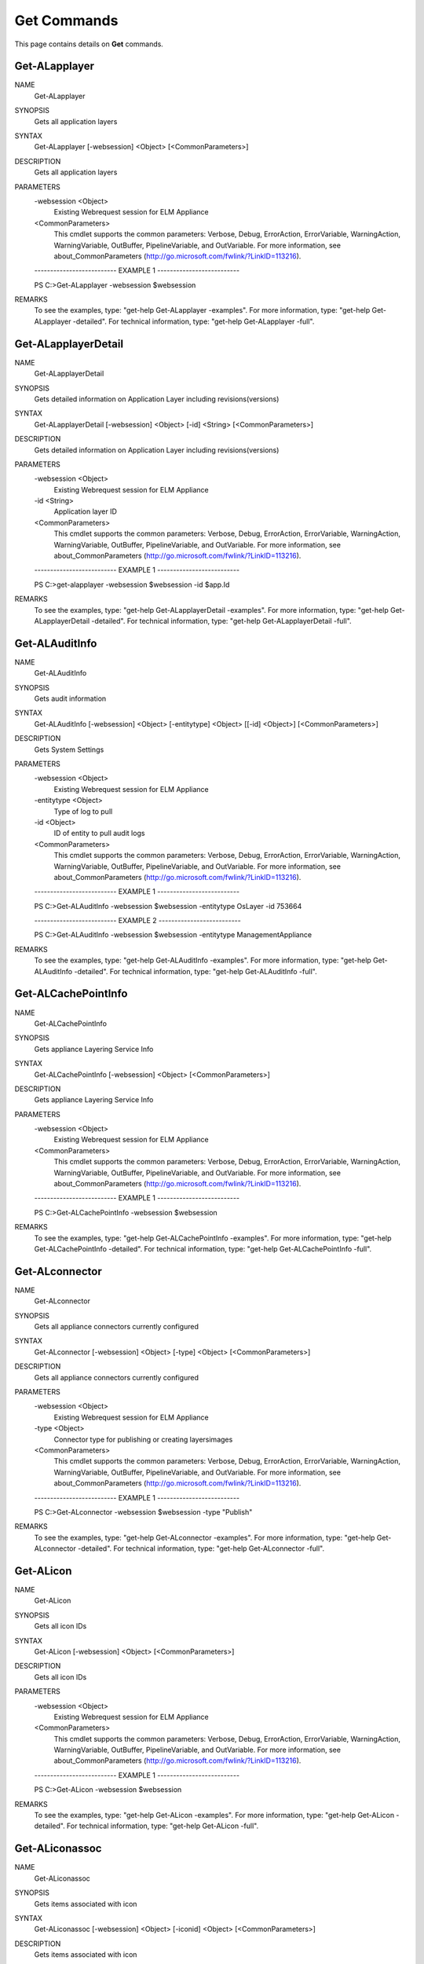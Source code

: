 ﻿Get Commands
=========================

This page contains details on **Get** commands.

Get-ALapplayer
-------------------------


NAME
    Get-ALapplayer
    
SYNOPSIS
    Gets all application layers
    
    
SYNTAX
    Get-ALapplayer [-websession] <Object> [<CommonParameters>]
    
    
DESCRIPTION
    Gets all application layers
    

PARAMETERS
    -websession <Object>
        Existing Webrequest session for ELM Appliance
        
    <CommonParameters>
        This cmdlet supports the common parameters: Verbose, Debug,
        ErrorAction, ErrorVariable, WarningAction, WarningVariable,
        OutBuffer, PipelineVariable, and OutVariable. For more information, see 
        about_CommonParameters (http://go.microsoft.com/fwlink/?LinkID=113216). 
    
    -------------------------- EXAMPLE 1 --------------------------
    
    PS C:\>Get-ALapplayer -websession $websession
    
    
    
    
    
    
REMARKS
    To see the examples, type: "get-help Get-ALapplayer -examples".
    For more information, type: "get-help Get-ALapplayer -detailed".
    For technical information, type: "get-help Get-ALapplayer -full".


Get-ALapplayerDetail
-------------------------

NAME
    Get-ALapplayerDetail
    
SYNOPSIS
    Gets detailed information on Application Layer including revisions(versions)
    
    
SYNTAX
    Get-ALapplayerDetail [-websession] <Object> [-id] <String> [<CommonParameters>]
    
    
DESCRIPTION
    Gets detailed information on Application Layer including revisions(versions)
    

PARAMETERS
    -websession <Object>
        Existing Webrequest session for ELM Appliance
        
    -id <String>
        Application layer ID
        
    <CommonParameters>
        This cmdlet supports the common parameters: Verbose, Debug,
        ErrorAction, ErrorVariable, WarningAction, WarningVariable,
        OutBuffer, PipelineVariable, and OutVariable. For more information, see 
        about_CommonParameters (http://go.microsoft.com/fwlink/?LinkID=113216). 
    
    -------------------------- EXAMPLE 1 --------------------------
    
    PS C:\>get-alapplayer -websession $websession -id $app.Id
    
    
    
    
    
    
REMARKS
    To see the examples, type: "get-help Get-ALapplayerDetail -examples".
    For more information, type: "get-help Get-ALapplayerDetail -detailed".
    For technical information, type: "get-help Get-ALapplayerDetail -full".


Get-ALAuditInfo
-------------------------

NAME
    Get-ALAuditInfo
    
SYNOPSIS
    Gets audit information
    
    
SYNTAX
    Get-ALAuditInfo [-websession] <Object> [-entitytype] <Object> [[-id] <Object>] [<CommonParameters>]
    
    
DESCRIPTION
    Gets System Settings
    

PARAMETERS
    -websession <Object>
        Existing Webrequest session for ELM Appliance
        
    -entitytype <Object>
        Type of log to pull
        
    -id <Object>
        ID of entity to pull audit logs
        
    <CommonParameters>
        This cmdlet supports the common parameters: Verbose, Debug,
        ErrorAction, ErrorVariable, WarningAction, WarningVariable,
        OutBuffer, PipelineVariable, and OutVariable. For more information, see 
        about_CommonParameters (http://go.microsoft.com/fwlink/?LinkID=113216). 
    
    -------------------------- EXAMPLE 1 --------------------------
    
    PS C:\>Get-ALAuditInfo -websession $websession -entitytype OsLayer -id 753664
    
    
    
    
    
    
    -------------------------- EXAMPLE 2 --------------------------
    
    PS C:\>Get-ALAuditInfo -websession $websession -entitytype ManagementAppliance
    
    
    
    
    
    
REMARKS
    To see the examples, type: "get-help Get-ALAuditInfo -examples".
    For more information, type: "get-help Get-ALAuditInfo -detailed".
    For technical information, type: "get-help Get-ALAuditInfo -full".


Get-ALCachePointInfo
-------------------------

NAME
    Get-ALCachePointInfo
    
SYNOPSIS
    Gets appliance Layering Service Info
    
    
SYNTAX
    Get-ALCachePointInfo [-websession] <Object> [<CommonParameters>]
    
    
DESCRIPTION
    Gets appliance Layering Service Info
    

PARAMETERS
    -websession <Object>
        Existing Webrequest session for ELM Appliance
        
    <CommonParameters>
        This cmdlet supports the common parameters: Verbose, Debug,
        ErrorAction, ErrorVariable, WarningAction, WarningVariable,
        OutBuffer, PipelineVariable, and OutVariable. For more information, see 
        about_CommonParameters (http://go.microsoft.com/fwlink/?LinkID=113216). 
    
    -------------------------- EXAMPLE 1 --------------------------
    
    PS C:\>Get-ALCachePointInfo -websession $websession
    
    
    
    
    
    
REMARKS
    To see the examples, type: "get-help Get-ALCachePointInfo -examples".
    For more information, type: "get-help Get-ALCachePointInfo -detailed".
    For technical information, type: "get-help Get-ALCachePointInfo -full".


Get-ALconnector
-------------------------

NAME
    Get-ALconnector
    
SYNOPSIS
    Gets all appliance connectors currently configured
    
    
SYNTAX
    Get-ALconnector [-websession] <Object> [-type] <Object> [<CommonParameters>]
    
    
DESCRIPTION
    Gets all appliance connectors currently configured
    

PARAMETERS
    -websession <Object>
        Existing Webrequest session for ELM Appliance
        
    -type <Object>
        Connector type for publishing or creating layers\images
        
    <CommonParameters>
        This cmdlet supports the common parameters: Verbose, Debug,
        ErrorAction, ErrorVariable, WarningAction, WarningVariable,
        OutBuffer, PipelineVariable, and OutVariable. For more information, see 
        about_CommonParameters (http://go.microsoft.com/fwlink/?LinkID=113216). 
    
    -------------------------- EXAMPLE 1 --------------------------
    
    PS C:\>Get-ALconnector -websession $websession -type "Publish"
    
    
    
    
    
    
REMARKS
    To see the examples, type: "get-help Get-ALconnector -examples".
    For more information, type: "get-help Get-ALconnector -detailed".
    For technical information, type: "get-help Get-ALconnector -full".


Get-ALicon
-------------------------

NAME
    Get-ALicon
    
SYNOPSIS
    Gets all icon IDs
    
    
SYNTAX
    Get-ALicon [-websession] <Object> [<CommonParameters>]
    
    
DESCRIPTION
    Gets all icon IDs
    

PARAMETERS
    -websession <Object>
        Existing Webrequest session for ELM Appliance
        
    <CommonParameters>
        This cmdlet supports the common parameters: Verbose, Debug,
        ErrorAction, ErrorVariable, WarningAction, WarningVariable,
        OutBuffer, PipelineVariable, and OutVariable. For more information, see 
        about_CommonParameters (http://go.microsoft.com/fwlink/?LinkID=113216). 
    
    -------------------------- EXAMPLE 1 --------------------------
    
    PS C:\>Get-ALicon -websession $websession
    
    
    
    
    
    
REMARKS
    To see the examples, type: "get-help Get-ALicon -examples".
    For more information, type: "get-help Get-ALicon -detailed".
    For technical information, type: "get-help Get-ALicon -full".


Get-ALiconassoc
-------------------------

NAME
    Get-ALiconassoc
    
SYNOPSIS
    Gets items associated with icon
    
    
SYNTAX
    Get-ALiconassoc [-websession] <Object> [-iconid] <Object> [<CommonParameters>]
    
    
DESCRIPTION
    Gets items associated with icon
    

PARAMETERS
    -websession <Object>
        Existing Webrequest session for ELM Appliance
        
    -iconid <Object>
        Icon ID
        
    <CommonParameters>
        This cmdlet supports the common parameters: Verbose, Debug,
        ErrorAction, ErrorVariable, WarningAction, WarningVariable,
        OutBuffer, PipelineVariable, and OutVariable. For more information, see 
        about_CommonParameters (http://go.microsoft.com/fwlink/?LinkID=113216). 
    
    -------------------------- EXAMPLE 1 --------------------------
    
    PS C:\>Get-ALicon -websession $websession
    
    
    
    
    
    
REMARKS
    To see the examples, type: "get-help Get-ALiconassoc -examples".
    For more information, type: "get-help Get-ALiconassoc -detailed".
    For technical information, type: "get-help Get-ALiconassoc -full".


Get-ALimage
-------------------------

NAME
    Get-ALimage
    
SYNOPSIS
    Gets all images(templates)
    
    
SYNTAX
    Get-ALimage [-websession] <Object> [<CommonParameters>]
    
    
DESCRIPTION
    Gets all images(templates)
    

PARAMETERS
    -websession <Object>
        Existing Webrequest session for ELM Appliance
        
    <CommonParameters>
        This cmdlet supports the common parameters: Verbose, Debug,
        ErrorAction, ErrorVariable, WarningAction, WarningVariable,
        OutBuffer, PipelineVariable, and OutVariable. For more information, see 
        about_CommonParameters (http://go.microsoft.com/fwlink/?LinkID=113216). 
    
    -------------------------- EXAMPLE 1 --------------------------
    
    PS C:\>Get-ALimage -websession $websession
    
    
    
    
    
    
REMARKS
    To see the examples, type: "get-help Get-ALimage -examples".
    For more information, type: "get-help Get-ALimage -detailed".
    For technical information, type: "get-help Get-ALimage -full".


Get-ALImageComp
-------------------------

NAME
    Get-ALImageComp
    
SYNOPSIS
    Gets image composition details
    
    
SYNTAX
    Get-ALImageComp [-websession] <Object> [[-id] <String>] [[-name] <String>] [<CommonParameters>]
    
    
DESCRIPTION
    Gets image composition details
    

PARAMETERS
    -websession <Object>
        Existing Webrequest session for ELM Appliance
        
    -id <String>
        Image(template) id
        
    -name <String>
        Image name (supports wildcard)
        
    <CommonParameters>
        This cmdlet supports the common parameters: Verbose, Debug,
        ErrorAction, ErrorVariable, WarningAction, WarningVariable,
        OutBuffer, PipelineVariable, and OutVariable. For more information, see 
        about_CommonParameters (http://go.microsoft.com/fwlink/?LinkID=113216). 
    
    -------------------------- EXAMPLE 1 --------------------------
    
    PS C:\>Gets all images and layer composition
    
    Get-ALImageComp -websession $websession
    
    
    
    
    -------------------------- EXAMPLE 2 --------------------------
    
    PS C:\>Gets image and layer composition based on ID
    
    Get-ALImageComp -websession $websession -id 5535
    
    
    
    
    -------------------------- EXAMPLE 3 --------------------------
    
    PS C:\>Gets image and layer composition based on name
    
    Get-ALImageComp -websession $websession -name "Windows 10"
    
    
    
    
    -------------------------- EXAMPLE 4 --------------------------
    
    PS C:\>Gets image and layer composition based on name (wildcard)
    
    Get-ALImageComp -websession $websession -name "*10*"
    
    
    
    
REMARKS
    To see the examples, type: "get-help Get-ALImageComp -examples".
    For more information, type: "get-help Get-ALImageComp -detailed".
    For technical information, type: "get-help Get-ALImageComp -full".


Get-ALimageDetail
-------------------------

NAME
    Get-ALimageDetail
    
SYNOPSIS
    Gets additional image(template) detail
    
    
SYNTAX
    Get-ALimageDetail [-websession] <Object> [-id] <String> [<CommonParameters>]
    
    
DESCRIPTION
    Gets additional image(template) detail
    

PARAMETERS
    -websession <Object>
        Existing Webrequest session for ELM Appliance
        
    -id <String>
        Image(template) id
        
    <CommonParameters>
        This cmdlet supports the common parameters: Verbose, Debug,
        ErrorAction, ErrorVariable, WarningAction, WarningVariable,
        OutBuffer, PipelineVariable, and OutVariable. For more information, see 
        about_CommonParameters (http://go.microsoft.com/fwlink/?LinkID=113216). 
    
    -------------------------- EXAMPLE 1 --------------------------
    
    PS C:\>get-alimagedetail -websession $websession -id $image.id
    
    
    
    
    
    
REMARKS
    To see the examples, type: "get-help Get-ALimageDetail -examples".
    For more information, type: "get-help Get-ALimageDetail -detailed".
    For technical information, type: "get-help Get-ALimageDetail -full".


Get-ALLayerInstallDisk
-------------------------

NAME
    Get-ALLayerInstallDisk
    
SYNOPSIS
    Gets install disk location during finalize process
    
    
SYNTAX
    Get-ALLayerInstallDisk [-websession] <Object> [-id] <Object> [<CommonParameters>]
    
    
DESCRIPTION
    Gets install disk location during finalize process
    

PARAMETERS
    -websession <Object>
        Existing Webrequest session for ELM Appliance
        
    -id <Object>
        Layer ID to be located
        
    <CommonParameters>
        This cmdlet supports the common parameters: Verbose, Debug,
        ErrorAction, ErrorVariable, WarningAction, WarningVariable,
        OutBuffer, PipelineVariable, and OutVariable. For more information, see 
        about_CommonParameters (http://go.microsoft.com/fwlink/?LinkID=113216). 
    
    -------------------------- EXAMPLE 1 --------------------------
    
    PS C:\>get-allayerinstalldisk -websession $websession -layerid $apprevid.LayerId
    
    
    
    
    
    
REMARKS
    To see the examples, type: "get-help Get-ALLayerInstallDisk -examples".
    For more information, type: "get-help Get-ALLayerInstallDisk -detailed".
    For technical information, type: "get-help Get-ALLayerInstallDisk -full".


Get-ALLdapObject
-------------------------

NAME
    Get-ALLdapObject
    
SYNOPSIS
    Locates LDAP user or group object
    
    
SYNTAX
    Get-ALLdapObject [-websession] <Object> [-object] <String> [<CommonParameters>]
    
    
DESCRIPTION
    Locates LDAP user or group object
    

PARAMETERS
    -websession <Object>
        Existing Webrequest session for ELM Appliance
        
    -object <String>
        Group or user to be located
        
    <CommonParameters>
        This cmdlet supports the common parameters: Verbose, Debug,
        ErrorAction, ErrorVariable, WarningAction, WarningVariable,
        OutBuffer, PipelineVariable, and OutVariable. For more information, see 
        about_CommonParameters (http://go.microsoft.com/fwlink/?LinkID=113216). 
    
    -------------------------- EXAMPLE 1 --------------------------
    
    PS C:\>get-alldapobject -websession $websession -object "myusername"
    
    
    
    
    
    
    -------------------------- EXAMPLE 2 --------------------------
    
    PS C:\>$users = @('MyGroup1','MyGroup2','Domain Users')
    
    $finduser = $users|get-alldapobject -websession $websession
    
    
    
    
REMARKS
    To see the examples, type: "get-help Get-ALLdapObject -examples".
    For more information, type: "get-help Get-ALLdapObject -detailed".
    For technical information, type: "get-help Get-ALLdapObject -full".


Get-ALOsLayer
-------------------------

NAME
    Get-ALOsLayer
    
SYNOPSIS
    Gets all OS layers
    
    
SYNTAX
    Get-ALOsLayer [-websession] <Object> [<CommonParameters>]
    
    
DESCRIPTION
    Gets all OS layers
    

PARAMETERS
    -websession <Object>
        Existing Webrequest session for ELM Appliance
        
    <CommonParameters>
        This cmdlet supports the common parameters: Verbose, Debug,
        ErrorAction, ErrorVariable, WarningAction, WarningVariable,
        OutBuffer, PipelineVariable, and OutVariable. For more information, see 
        about_CommonParameters (http://go.microsoft.com/fwlink/?LinkID=113216). 
    
    -------------------------- EXAMPLE 1 --------------------------
    
    PS C:\>Get-ALOsLayer -websession $websession
    
    
    
    
    
    
REMARKS
    To see the examples, type: "get-help Get-ALOsLayer -examples".
    For more information, type: "get-help Get-ALOsLayer -detailed".
    For technical information, type: "get-help Get-ALOsLayer -full".


Get-ALOsLayerDetail
-------------------------

NAME
    Get-ALOsLayerDetail
    
SYNOPSIS
    Gets detailed information on a OS layer including revisions
    
    
SYNTAX
    Get-ALOsLayerDetail [-websession] <Object> [-id] <String> [<CommonParameters>]
    
    
DESCRIPTION
    Gets detailed information on a OS layer including revisions
    

PARAMETERS
    -websession <Object>
        Existing Webrequest session for ELM Appliance
        
    -id <String>
        Operating System Layer ID
        
    <CommonParameters>
        This cmdlet supports the common parameters: Verbose, Debug,
        ErrorAction, ErrorVariable, WarningAction, WarningVariable,
        OutBuffer, PipelineVariable, and OutVariable. For more information, see 
        about_CommonParameters (http://go.microsoft.com/fwlink/?LinkID=113216). 
    
    -------------------------- EXAMPLE 1 --------------------------
    
    PS C:\>get-aloslayerdetail -websession $websession -id $app.AssociatedOsLayerId
    
    
    
    
    
    
REMARKS
    To see the examples, type: "get-help Get-ALOsLayerDetail -examples".
    For more information, type: "get-help Get-ALOsLayerDetail -detailed".
    For technical information, type: "get-help Get-ALOsLayerDetail -full".


Get-ALPendingOp
-------------------------

NAME
    Get-ALPendingOp
    
SYNOPSIS
    Gets appliance operation based on ID
    
    
SYNTAX
    Get-ALPendingOp [-websession] <Object> [-id] <String> [<CommonParameters>]
    
    
DESCRIPTION
    Gets appliance operation based on ID
    

PARAMETERS
    -websession <Object>
        Existing Webrequest session for ELM Appliance
        
    -id <String>
        workticket id
        
    <CommonParameters>
        This cmdlet supports the common parameters: Verbose, Debug,
        ErrorAction, ErrorVariable, WarningAction, WarningVariable,
        OutBuffer, PipelineVariable, and OutVariable. For more information, see 
        about_CommonParameters (http://go.microsoft.com/fwlink/?LinkID=113216). 
    
    -------------------------- EXAMPLE 1 --------------------------
    
    PS C:\>Get-ALPendingOp -websession $websession -id $myworkid
    
    
    
    
    
    
REMARKS
    To see the examples, type: "get-help Get-ALPendingOp -examples".
    For more information, type: "get-help Get-ALPendingOp -detailed".
    For technical information, type: "get-help Get-ALPendingOp -full".


Get-ALPlatformlayer
-------------------------

NAME
    Get-ALPlatformlayer
    
SYNOPSIS
    Gets all platform layers
    
    
SYNTAX
    Get-ALPlatformlayer [-websession] <Object> [<CommonParameters>]
    
    
DESCRIPTION
    Gets all platform layers
    

PARAMETERS
    -websession <Object>
        Existing Webrequest session for ELM Appliance
        
    <CommonParameters>
        This cmdlet supports the common parameters: Verbose, Debug,
        ErrorAction, ErrorVariable, WarningAction, WarningVariable,
        OutBuffer, PipelineVariable, and OutVariable. For more information, see 
        about_CommonParameters (http://go.microsoft.com/fwlink/?LinkID=113216). 
    
    -------------------------- EXAMPLE 1 --------------------------
    
    PS C:\>Get-ALPlatformlayer -websession $websession
    
    
    
    
    
    
REMARKS
    To see the examples, type: "get-help Get-ALPlatformlayer -examples".
    For more information, type: "get-help Get-ALPlatformlayer -detailed".
    For technical information, type: "get-help Get-ALPlatformlayer -full".


Get-ALPlatformLayerDetail
-------------------------

NAME
    Get-ALPlatformLayerDetail
    
SYNOPSIS
    Gets detailed information on a platform layer including revisions
    
    
SYNTAX
    Get-ALPlatformLayerDetail [-websession] <Object> [-id] <String> [<CommonParameters>]
    
    
DESCRIPTION
    Gets detailed information on a platform layer including revisions
    

PARAMETERS
    -websession <Object>
        Existing Webrequest session for ELM Appliance
        
    -id <String>
        Platform layer ID
        
    <CommonParameters>
        This cmdlet supports the common parameters: Verbose, Debug,
        ErrorAction, ErrorVariable, WarningAction, WarningVariable,
        OutBuffer, PipelineVariable, and OutVariable. For more information, see 
        about_CommonParameters (http://go.microsoft.com/fwlink/?LinkID=113216). 
    
    -------------------------- EXAMPLE 1 --------------------------
    
    PS C:\>get-alplatformlayerDetail -websession $websession -id $platform.id
    
    
    
    
    
    
REMARKS
    To see the examples, type: "get-help Get-ALPlatformLayerDetail -examples".
    For more information, type: "get-help Get-ALPlatformLayerDetail -detailed".
    For technical information, type: "get-help Get-ALPlatformLayerDetail -full".


Get-ALRemoteshare
-------------------------

NAME
    Get-ALRemoteshare
    
SYNOPSIS
    Gets CIFS share information currently configured
    
    
SYNTAX
    Get-ALRemoteshare [-websession] <Object> [<CommonParameters>]
    
    
DESCRIPTION
    Gets CIFS share information currently configured
    

PARAMETERS
    -websession <Object>
        Existing Webrequest session for ELM Appliance
        
    <CommonParameters>
        This cmdlet supports the common parameters: Verbose, Debug,
        ErrorAction, ErrorVariable, WarningAction, WarningVariable,
        OutBuffer, PipelineVariable, and OutVariable. For more information, see 
        about_CommonParameters (http://go.microsoft.com/fwlink/?LinkID=113216). 
    
    -------------------------- EXAMPLE 1 --------------------------
    
    PS C:\>Get-ALRemoteshare -websession $websession
    
    
    
    
    
    
REMARKS
    To see the examples, type: "get-help Get-ALRemoteshare -examples".
    For more information, type: "get-help Get-ALRemoteshare -detailed".
    For technical information, type: "get-help Get-ALRemoteshare -full".


Get-ALStatus
-------------------------

NAME
    Get-ALStatus
    
SYNOPSIS
    Gets any non-completed task currently running on appliance
    
    
SYNTAX
    Get-ALStatus [-websession] <Object> [<CommonParameters>]
    
    
DESCRIPTION
    Gets any non-completed task currently running on appliance
    

PARAMETERS
    -websession <Object>
        Existing Webrequest session for ELM Appliance
        
    <CommonParameters>
        This cmdlet supports the common parameters: Verbose, Debug,
        ErrorAction, ErrorVariable, WarningAction, WarningVariable,
        OutBuffer, PipelineVariable, and OutVariable. For more information, see 
        about_CommonParameters (http://go.microsoft.com/fwlink/?LinkID=113216). 
    
    -------------------------- EXAMPLE 1 --------------------------
    
    PS C:\>Get-ALStatus -websession $websession
    
    
    
    
    
    
REMARKS
    To see the examples, type: "get-help Get-ALStatus -examples".
    For more information, type: "get-help Get-ALStatus -detailed".
    For technical information, type: "get-help Get-ALStatus -full".


Get-ALSystemInfo
-------------------------

NAME
    Get-ALSystemInfo
    
SYNOPSIS
    Gets appliance System Details
    
    
SYNTAX
    Get-ALSystemInfo [-websession] <Object> [<CommonParameters>]
    
    
DESCRIPTION
    Gets appliance System Details
    

PARAMETERS
    -websession <Object>
        Existing Webrequest session for ELM Appliance
        
    <CommonParameters>
        This cmdlet supports the common parameters: Verbose, Debug,
        ErrorAction, ErrorVariable, WarningAction, WarningVariable,
        OutBuffer, PipelineVariable, and OutVariable. For more information, see 
        about_CommonParameters (http://go.microsoft.com/fwlink/?LinkID=113216). 
    
    -------------------------- EXAMPLE 1 --------------------------
    
    PS C:\>Get-ALSystemInfo -websession $websession
    
    
    
    
    
    
REMARKS
    To see the examples, type: "get-help Get-ALSystemInfo -examples".
    For more information, type: "get-help Get-ALSystemInfo -detailed".
    For technical information, type: "get-help Get-ALSystemInfo -full".


Get-ALSystemSettingInfo
-------------------------

NAME
    Get-ALSystemSettingInfo
    
SYNOPSIS
    Gets appliance System Settings
    
    
SYNTAX
    Get-ALSystemSettingInfo [-websession] <Object> [<CommonParameters>]
    
    
DESCRIPTION
    Gets appliance System Settings
    

PARAMETERS
    -websession <Object>
        Existing Webrequest session for ELM Appliance
        
    <CommonParameters>
        This cmdlet supports the common parameters: Verbose, Debug,
        ErrorAction, ErrorVariable, WarningAction, WarningVariable,
        OutBuffer, PipelineVariable, and OutVariable. For more information, see 
        about_CommonParameters (http://go.microsoft.com/fwlink/?LinkID=113216). 
    
    -------------------------- EXAMPLE 1 --------------------------
    
    PS C:\>Get-ALSystemSettingInfo -websession $websession
    
    
    
    
    
    
REMARKS
    To see the examples, type: "get-help Get-ALSystemSettingInfo -examples".
    For more information, type: "get-help Get-ALSystemSettingInfo -detailed".
    For technical information, type: "get-help Get-ALSystemSettingInfo -full".


Get-ALVMName
-------------------------

NAME
    Get-ALVMName
    
SYNOPSIS
    Extracts VM name out of "action required" task
    
    
SYNTAX
    Get-ALVMName [-message] <Object> [<CommonParameters>]
    
    
DESCRIPTION
    Extracts VM name out of "action required" task
    

PARAMETERS
    -message <Object>
        Message from pending operation
        
    <CommonParameters>
        This cmdlet supports the common parameters: Verbose, Debug,
        ErrorAction, ErrorVariable, WarningAction, WarningVariable,
        OutBuffer, PipelineVariable, and OutVariable. For more information, see 
        about_CommonParameters (http://go.microsoft.com/fwlink/?LinkID=113216). 
    
    -------------------------- EXAMPLE 1 --------------------------
    
    PS C:\>Get-ALVMName -message -message $status.WorkItems.WorkItemResult.Status
    
    
    
    
    
    
REMARKS
    To see the examples, type: "get-help Get-ALVMName -examples".
    For more information, type: "get-help Get-ALVMName -detailed".
    For technical information, type: "get-help Get-ALVMName -full".





